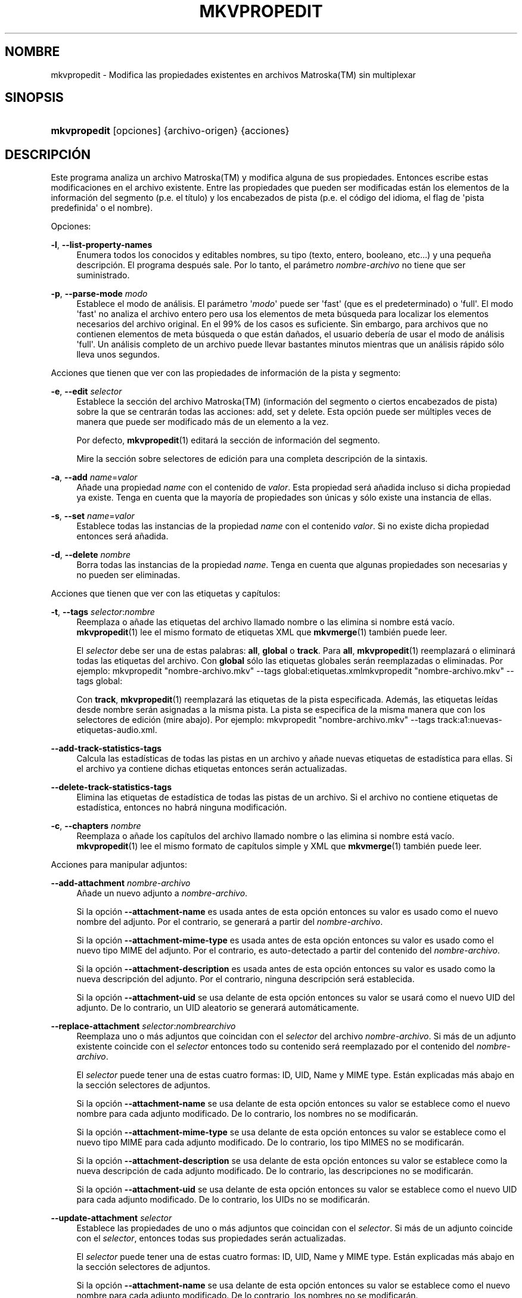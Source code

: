 '\" t
.\"     Title: mkvpropedit
.\"    Author: Moritz Bunkus <moritz@bunkus.org>
.\" Generator: DocBook XSL Stylesheets v1.78.1 <http://docbook.sf.net/>
.\"      Date: 2019-12-06
.\"    Manual: Comandos de usuario
.\"    Source: MKVToolNix 41.0.0
.\"  Language: Spanish
.\"
.TH "MKVPROPEDIT" "1" "2019\-12\-06" "MKVToolNix 41\&.0\&.0" "Comandos de usuario"
.\" -----------------------------------------------------------------
.\" * Define some portability stuff
.\" -----------------------------------------------------------------
.\" ~~~~~~~~~~~~~~~~~~~~~~~~~~~~~~~~~~~~~~~~~~~~~~~~~~~~~~~~~~~~~~~~~
.\" http://bugs.debian.org/507673
.\" http://lists.gnu.org/archive/html/groff/2009-02/msg00013.html
.\" ~~~~~~~~~~~~~~~~~~~~~~~~~~~~~~~~~~~~~~~~~~~~~~~~~~~~~~~~~~~~~~~~~
.ie \n(.g .ds Aq \(aq
.el       .ds Aq '
.\" -----------------------------------------------------------------
.\" * set default formatting
.\" -----------------------------------------------------------------
.\" disable hyphenation
.nh
.\" disable justification (adjust text to left margin only)
.ad l
.\" -----------------------------------------------------------------
.\" * MAIN CONTENT STARTS HERE *
.\" -----------------------------------------------------------------
.SH "NOMBRE"
mkvpropedit \- Modifica las propiedades existentes en archivos Matroska(TM) sin multiplexar
.SH "SINOPSIS"
.HP \w'\fBmkvpropedit\fR\ 'u
\fBmkvpropedit\fR [opciones] {archivo\-origen} {acciones}
.SH "DESCRIPCI\('ON"
.PP
Este programa analiza un archivo
Matroska(TM)
y modifica alguna de sus propiedades\&. Entonces escribe estas modificaciones en el archivo existente\&. Entre las propiedades que pueden ser modificadas est\('an los elementos de la informaci\('on del segmento (p\&.e\&. el t\('itulo) y los encabezados de pista (p\&.e\&. el c\('odigo del idioma, el flag de \*(Aqpista predefinida\*(Aq o el nombre)\&.
.PP
Opciones:
.PP
\fB\-l\fR, \fB\-\-list\-property\-names\fR
.RS 4
Enumera todos los conocidos y editables nombres, su tipo (texto, entero, booleano, etc\&.\&.\&.) y una peque\(~na descripci\('on\&. El programa despu\('es sale\&. Por lo tanto, el par\('ametro
\fInombre\-archivo\fR
no tiene que ser suministrado\&.
.RE
.PP
\fB\-p\fR, \fB\-\-parse\-mode\fR \fImodo\fR
.RS 4
Establece el modo de an\('alisis\&. El par\('ametro \*(Aq\fImodo\fR\*(Aq puede ser \*(Aqfast\*(Aq (que es el predeterminado) o \*(Aqfull\*(Aq\&. El modo \*(Aqfast\*(Aq no analiza el archivo entero pero usa los elementos de meta b\('usqueda para localizar los elementos necesarios del archivo original\&. En el 99% de los casos es suficiente\&. Sin embargo, para archivos que no contienen elementos de meta b\('usqueda o que est\('an da\(~nados, el usuario deber\('ia de usar el modo de an\('alisis \*(Aqfull\*(Aq\&. Un an\('alisis completo de un archivo puede llevar bastantes minutos mientras que un an\('alisis r\('apido s\('olo lleva unos segundos\&.
.RE
.PP
Acciones que tienen que ver con las propiedades de informaci\('on de la pista y segmento:
.PP
\fB\-e\fR, \fB\-\-edit\fR \fIselector\fR
.RS 4
Establece la secci\('on del archivo
Matroska(TM)
(informaci\('on del segmento o ciertos encabezados de pista) sobre la que se centrar\('an todas las acciones:
add,
set
y
delete\&. Esta opci\('on puede ser m\('ultiples veces de manera que puede ser modificado m\('as de un elemento a la vez\&.
.sp
Por defecto,
\fBmkvpropedit\fR(1)
editar\('a la secci\('on de informaci\('on del segmento\&.
.sp
Mire la secci\('on sobre
selectores de edici\('on
para una completa descripci\('on de la sintaxis\&.
.RE
.PP
\fB\-a\fR, \fB\-\-add\fR \fIname\fR=\fIvalor\fR
.RS 4
A\(~nade una propiedad
\fIname\fR
con el contenido de
\fIvalor\fR\&. Esta propiedad ser\('a a\(~nadida incluso si dicha propiedad ya existe\&. Tenga en cuenta que la mayor\('ia de propiedades son \('unicas y s\('olo existe una instancia de ellas\&.
.RE
.PP
\fB\-s\fR, \fB\-\-set\fR \fIname\fR=\fIvalor\fR
.RS 4
Establece todas las instancias de la propiedad
\fIname\fR
con el contenido
\fIvalor\fR\&. Si no existe dicha propiedad entonces ser\('a a\(~nadida\&.
.RE
.PP
\fB\-d\fR, \fB\-\-delete\fR \fInombre\fR
.RS 4
Borra todas las instancias de la propiedad
\fIname\fR\&. Tenga en cuenta que algunas propiedades son necesarias y no pueden ser eliminadas\&.
.RE
.PP
Acciones que tienen que ver con las etiquetas y cap\('itulos:
.PP
\fB\-t\fR, \fB\-\-tags\fR \fIselector\fR:\fInombre\fR
.RS 4
Reemplaza o a\(~nade las etiquetas del archivo llamado
nombre
o las elimina si
nombre
est\('a vac\('io\&.
\fBmkvpropedit\fR(1)
lee el mismo formato de etiquetas XML que
\fBmkvmerge\fR(1)
tambi\('en puede leer\&.
.sp
El
\fIselector\fR
debe ser una de estas palabras:
\fBall\fR,
\fBglobal\fR
o
\fBtrack\fR\&. Para
\fBall\fR,
\fBmkvpropedit\fR(1)
reemplazar\('a o eliminar\('a todas las etiquetas del archivo\&. Con
\fBglobal\fR
s\('olo las etiquetas globales ser\('an reemplazadas o eliminadas\&. Por ejemplo:
mkvpropedit "nombre\-archivo\&.mkv" \-\-tags global:etiquetas\&.xmlmkvpropedit "nombre\-archivo\&.mkv" \-\-tags global:
.sp
Con
\fBtrack\fR,
\fBmkvpropedit\fR(1)
reemplazar\('a las etiquetas de la pista especificada\&. Adem\('as, las etiquetas le\('idas desde
nombre
ser\('an asignadas a la misma pista\&. La pista se especifica de la misma manera que con los
selectores de edici\('on
(mire abajo)\&. Por ejemplo:
mkvpropedit "nombre\-archivo\&.mkv" \-\-tags track:a1:nuevas\-etiquetas\-audio\&.xml\&.
.RE
.PP
\fB\-\-add\-track\-statistics\-tags\fR
.RS 4
Calcula las estad\('isticas de todas las pistas en un archivo y a\(~nade nuevas etiquetas de estad\('istica para ellas\&. Si el archivo ya contiene dichas etiquetas entonces ser\('an actualizadas\&.
.RE
.PP
\fB\-\-delete\-track\-statistics\-tags\fR
.RS 4
Elimina las etiquetas de estad\('istica de todas las pistas de un archivo\&. Si el archivo no contiene etiquetas de estad\('istica, entonces no habr\('a ninguna modificaci\('on\&.
.RE
.PP
\fB\-c\fR, \fB\-\-chapters\fR \fInombre\fR
.RS 4
Reemplaza o a\(~nade los cap\('itulos del archivo llamado
nombre
o las elimina si
nombre
est\('a vac\('io\&.
\fBmkvpropedit\fR(1)
lee el mismo formato de cap\('itulos simple y XML que
\fBmkvmerge\fR(1)
tambi\('en puede leer\&.
.RE
.PP
Acciones para manipular adjuntos:
.PP
\fB\-\-add\-attachment\fR \fInombre\-archivo\fR
.RS 4
A\(~nade un nuevo adjunto a
\fInombre\-archivo\fR\&.
.sp
Si la opci\('on
\fB\-\-attachment\-name\fR
es usada antes de esta opci\('on entonces su valor es usado como el nuevo nombre del adjunto\&. Por el contrario, se generar\('a a partir del
\fInombre\-archivo\fR\&.
.sp
Si la opci\('on
\fB\-\-attachment\-mime\-type\fR
es usada antes de esta opci\('on entonces su valor es usado como el nuevo tipo MIME del adjunto\&. Por el contrario, es auto\-detectado a partir del contenido del
\fInombre\-archivo\fR\&.
.sp
Si la opci\('on
\fB\-\-attachment\-description\fR
es usada antes de esta opci\('on entonces su valor es usado como la nueva descripci\('on del adjunto\&. Por el contrario, ninguna descripci\('on ser\('a establecida\&.
.sp
Si la opci\('on
\fB\-\-attachment\-uid\fR
se usa delante de esta opci\('on entonces su valor se usar\('a como el nuevo UID del adjunto\&. De lo contrario, un UID aleatorio se generar\('a autom\('aticamente\&.
.RE
.PP
\fB\-\-replace\-attachment\fR \fIselector\fR:\fInombrearchivo\fR
.RS 4
Reemplaza uno o m\('as adjuntos que coincidan con el
\fIselector\fR
del archivo
\fInombre\-archivo\fR\&. Si m\('as de un adjunto existente coincide con el
\fIselector\fR
entonces todo su contenido ser\('a reemplazado por el contenido del
\fInombre\-archivo\fR\&.
.sp
El
\fIselector\fR
puede tener una de estas cuatro formas: ID, UID, Name y MIME type\&. Est\('an explicadas m\('as abajo en la secci\('on
selectores de adjuntos\&.
.sp
Si la opci\('on
\fB\-\-attachment\-name\fR
se usa delante de esta opci\('on entonces su valor se establece como el nuevo nombre para cada adjunto modificado\&. De lo contrario, los nombres no se modificar\('an\&.
.sp
Si la opci\('on
\fB\-\-attachment\-mime\-type\fR
se usa delante de esta opci\('on entonces su valor se establece como el nuevo tipo MIME para cada adjunto modificado\&. De lo contrario, los tipo MIMES no se modificar\('an\&.
.sp
Si la opci\('on
\fB\-\-attachment\-description\fR
se usa delante de esta opci\('on entonces su valor se establece como la nueva descripci\('on de cada adjunto modificado\&. De lo contrario, las descripciones no se modificar\('an\&.
.sp
Si la opci\('on
\fB\-\-attachment\-uid\fR
se usa delante de esta opci\('on entonces su valor se establece como el nuevo UID para cada adjunto modificado\&. De lo contrario, los UIDs no se modificar\('an\&.
.RE
.PP
\fB\-\-update\-attachment\fR \fIselector\fR
.RS 4
Establece las propiedades de uno o m\('as adjuntos que coincidan con el
\fIselector\fR\&. Si m\('as de un adjunto coincide con el
\fIselector\fR, entonces todas sus propiedades ser\('an actualizadas\&.
.sp
El
\fIselector\fR
puede tener una de estas cuatro formas: ID, UID, Name y MIME type\&. Est\('an explicadas m\('as abajo en la secci\('on
selectores de adjuntos\&.
.sp
Si la opci\('on
\fB\-\-attachment\-name\fR
se usa delante de esta opci\('on entonces su valor se establece como el nuevo nombre para cada adjunto modificado\&. De lo contrario, los nombres no se modificar\('an\&.
.sp
Si la opci\('on
\fB\-\-attachment\-mime\-type\fR
se usa delante de esta opci\('on entonces su valor se establece como el nuevo tipo MIME para cada adjunto modificado\&. De lo contrario, los tipo MIMES no se modificar\('an\&.
.sp
Si la opci\('on
\fB\-\-attachment\-description\fR
se usa delante de esta opci\('on entonces su valor se establece como la nueva descripci\('on de cada adjunto modificado\&. De lo contrario, las descripciones no se modificar\('an\&.
.sp
Si la opci\('on
\fB\-\-attachment\-uid\fR
se usa delante de esta opci\('on entonces su valor se establece como el nuevo UID para cada adjunto modificado\&. De lo contrario, los UIDs no se modificar\('an\&.
.RE
.PP
\fB\-\-delete\-attachment\fR \fIselector\fR
.RS 4
Elimina uno o m\('as adjuntos que coincida con el
\fIselector\fR\&.
.sp
El
\fIselector\fR
puede tener una de estas cuatro formas: ID, UID, Name y MIME type\&. Est\('an explicadas m\('as abajo en la secci\('on
selectores de adjuntos\&.
.RE
.PP
Opciones para acciones sobre adjuntos:
.PP
\fB\-\-attachment\-name\fR \fInombre\fR
.RS 4
Establece el nombre a usar en la operaci\('on
\fB\-\-add\-attachment\fR
o
\fB\-\-replace\-attachment\fR\&.
.RE
.PP
\fB\-\-attachment\-mime\-type\fR \fImime\-type\fR
.RS 4
Establece el tipo MIME a usar en la operaci\('on
\fB\-\-add\-attachment\fR
o
\fB\-\-replace\-attachment\fR\&.
.RE
.PP
\fB\-\-attachment\-description\fR \fIdescripci\('on\fR
.RS 4
Establece la descripci\('on a usar en la operaci\('on
\fB\-\-add\-attachment\fR
o
\fB\-\-replace\-attachment\fR\&.
.RE
.PP
Otras opciones:
.PP
\fB\-\-command\-line\-charset\fR \fIconjunto\-caracteres\fR
.RS 4
Establece el conjunto de caracteres a convertir las cadenas de texto dadas desde la l\('inea de comandos\&. Por defecto, se ajusta al conjunto de caracteres dado por la configuraci\('on local del sistema\&.
.RE
.PP
\fB\-\-output\-charset\fR \fIconjunto\-caracteres\fR
.RS 4
Establece el conjunto de caracteres para convertir las cadenas de texto que ser\('an usadas en el archivo de salida\&. Por defecto, se ajusta al conjunto de caracteres dado por la configuraci\('on local del sistema\&.
.RE
.PP
\fB\-r\fR, \fB\-\-redirect\-output\fR \fInombre\-archivo\fR
.RS 4
Escribe todos los mensajes al archivo
\fInombre\-archivo\fR
en vez de en la consola\&. Aunque esto se puede hacer f\('acilmente con la opci\('on de redirecci\('on hay casos en los que es necesaria esta opci\('on: cuando el terminal reinterpreta la salida antes de escribirlo al archivo\&. El conjunto de caracteres establecido con
\fB\-\-output\-charset\fR
se respeta\&.
.RE
.PP
\fB\-\-ui\-language\fR \fIc\('odigo\fR
.RS 4
Fuerza la traducci\('on al
\fIc\('odigo\fR
de idioma que ser\('a usado (p\&.e\&. \*(Aqde_DE\*(Aq para la traducci\('on al Alem\('an)\&. Introduciendo \*(Aqlist\*(Aq como
\fIc\('odigo\fR
provocar\('a que el programa muestre una lista de las traducciones disponibles\&.
.RE
.PP
\fB\-\-abort\-on\-warnings\fR
.RS 4
Le dice al programa que cancele despu\('es de emitir la primera advertencia\&. El c\('odigo de salida del programa ser\('a 1\&.
.RE
.PP
\fB\-\-debug\fR \fItopic\fR
.RS 4
Habilita la depuraci\('on para una caracter\('istica concreta\&. Esta opci\('on s\('olo es \('util para desarrolladores\&.
.RE
.PP
\fB\-\-engage\fR \fIcaracter\('istica\fR
.RS 4
Habilita caracter\('isticas experimentales\&. Una lista de caracter\('isticas disponibles puede ser solicitada con la instrucci\('on
\fBmkvpropedit \-\-engage list\fR\&. Estas caracter\('isticas no est\('an indicadas para ser usadas en situaciones normales\&.
.RE
.PP
\fB\-\-gui\-mode\fR
.RS 4
Habilita el modo GUI\&. En este modo las l\('ineas especialmente formateadas pueden ser generadas para decirle a un control de la GUI lo que est\('a pasando\&. Estos mensajes se rigen bajo el formato \*(Aq#GUI#mensaje\*(Aq\&. El mensaje puede ser continuado por pares de valores/claves como en \*(Aq#GUI#mensaje#clave1=valor1#clave2=valor2\&...\*(Aq\&. Ni los mensajes ni las claves pueden ser traducidas y siempre se generan en ingl\('es\&.
.RE
.PP
\fB\-v\fR, \fB\-\-verbose\fR
.RS 4
Habilita el modo detallado y muestra todos los elementos
Matroska(TM)
importantes que pueden ser le\('idos\&.
.RE
.PP
\fB\-h\fR, \fB\-\-help\fR
.RS 4
Muestra informaci\('on de uso y sale\&.
.RE
.PP
\fB\-V\fR, \fB\-\-version\fR
.RS 4
Muestra la informaci\('on de la versi\('on y sale\&.
.RE
.PP
\fB@\fR\fIoptions\-file\&.json\fR
.RS 4
Lee argumentos adicionales de la l\('inea de comandos desde el archivo
\fIarchivo\-opciones\fR\&. Para m\('as informaci\('on sobre los formatos admitidos para esos archivos mire la secci\('on acerca de "archivos de opciones" en la p\('agina del manual de
\fBmkvmerge\fR(1)
.RE
.SH "SELECTORES DE EDICI\('ON"
.PP
La opci\('on
\fB\-\-edit\fR
establece la secci\('on del archivo
Matroska(TM)
(informaci\('on del segmento o ciertos encabezados de pista) sobre la que se centrar\('an todas las acciones:
add,
set
y
delete\&. Esto es v\('alido hasta que se encuentra el siguiente par\('ametro
\fB\-\-edit\fR\&. El argumento para esta opci\('on se llama el selector de edici\('on\&.
.PP
Por defecto,
\fBmkvpropedit\fR(1)
editar\('a la secci\('on de informaci\('on del segmento\&.
.SS "Informaci\('on del segmento"
.PP
La informaci\('on del segmento puede ser seleccionada con una de estas tres palabras: \*(Aqinfo\*(Aq, \*(Aqsegment_info\*(Aq o \*(Aqsegmentinfo\*(Aq\&. Contiene propiedades como el t\('itulo o el
UID
del segmento \&.
.SS "Encabezados de pista"
.PP
Los encabezados de la pista pueden ser seleccionados con un selector ligeramente m\('as complejo\&. Todas las variantes comienzan con \*(Aqtrack:\*(Aq\&. Las propiedades del encabezado de pista incluye elementos como el c\('odigo de idioma, el flag de \*(Aqpista predefinida\*(Aq o el nombre de la pista\&.
.PP
\fBtrack:\fR\fIn\fR
.RS 4
Si el par\('ametro
\fIn\fR
es un n\('umero entonces la pista con n\('umero
\fIn\fR
ser\('a seleccionada\&. El orden de pista es el mismo que se genera con la opci\('on
\fB\-\-identify\fR
de
\fBmkvmerge\fR(1)\&.
.sp
La numeraci\('on empieza en 1\&.
.RE
.PP
\fBtrack:\fR\fIt\fR\fIn\fR
.RS 4
Si el par\('ametro empieza con el car\('acter
\fIt\fR
seguido por
\fIn\fR
entonces la pista con n\('umero
\fIn\fR
de un tipo espec\('ifico de pista ser\('a seleccionada\&. El par\('ametro del tipo de pista
\fIt\fR
debe ser uno de estos cuatro caracteres: \*(Aqa\*(Aq para una pista de audio, \*(Aqb\*(Aq para un pista de bot\('on, \*(Aqs\*(Aq para una pista de subt\('itulo y \*(Aqv\*(Aq para una pista de video\&. El orden de pista es el mismo que se genera con la opci\('on
\fB\-\-identify\fR
de
\fBmkvmerge\fR(1)\&.
.sp
La numeraci\('on empieza en 1\&.
.RE
.PP
\fBtrack:\fR=\fIuid\fR
.RS 4
Si el par\('ametro empieza con un \*(Aq=\*(Aq seguido por un n\('umero de
\fIuid\fR, se seleccionar\('a la pista cuyo elemento
UID
coincida con este
\fIuid\fR\&. Los
UIDs
de pista se pueden obtener con
\fBmkvinfo\fR(1)\&.
.RE
.PP
\fBtrack:\fR@\fIn\('umero\fR
.RS 4
Si el par\('ametro empieza con un \*(Aq@\*(Aq seguido por un
\fIn\('umero\fR, se seleccionar\('a la pista cuyo n\('umero de elemento coincida con este
\fIn\('umero\fR\&. El n\('umero de pista puede ser obtenido con
\fBmkvinfo\fR(1)\&.
.RE
.SS "Notas"
.PP
Debido a la naturaleza de los selectores de edici\('on de pista es posible que actualmente algunos selectores coincidan con los mismos encabezados de pista\&. En muchos casos, todas las acciones para estos selectores de edici\('on ser\('an combinados y ejecutados en el orden en el que fueron dadas en la l\('inea de comandos\&.
.SH "SELECTORES DE ADJUNTOS"
.PP
Un selector de adjuntos se utiliza con las dos acciones
\fB\-\-replace\-attachment\fR
y
\fB\-\-delete\-attachment\fR\&. Puede tener una de las cuatros formas siguientes:
.sp
.RS 4
.ie n \{\
\h'-04' 1.\h'+01'\c
.\}
.el \{\
.sp -1
.IP "  1." 4.2
.\}
Selecci\('on mediante el ID de adjunto\&. De esta forma el selector es un simple n\('umero, el ID del adjunto tal y como se genera con el comando de identificaci\('on de
\fBmkvmerge\fR(1)\&.
.RE
.sp
.RS 4
.ie n \{\
\h'-04' 2.\h'+01'\c
.\}
.el \{\
.sp -1
.IP "  2." 4.2
.\}
Selecci\('on mediante el UID de adjunto (\('Unico ID)\&. De esta forma el selector es el signo igual
=
acompa\(~nado por un n\('umero, el UID del adjunto tal y como se genera con el comando de identificaci\('on detallado (verbose) de
\fBmkvmerge\fR(1)\&.
.RE
.sp
.RS 4
.ie n \{\
\h'-04' 3.\h'+01'\c
.\}
.el \{\
.sp -1
.IP "  3." 4.2
.\}
Selecci\('on mediante el name (nombre) de adjunto\&. De esta forma el selector es la palabra literal
name:
seguida por el nombre del adjunto\&. Si el selector es usado con
\fB\-\-replace\-attachment\fR
entonces los dos puntos que pudiera contener el nombre deber\('an ser escapados con
\ec\&.
.RE
.sp
.RS 4
.ie n \{\
\h'-04' 4.\h'+01'\c
.\}
.el \{\
.sp -1
.IP "  4." 4.2
.\}
Selecci\('on mediante el MIME type (tipo MIME)\&. De esta forma el selector es la palabra
mime\-type:
seguida por el tipo MIME del adjunto\&. Si el selector es usado con
\fB\-\-replace\-attachment\fR
entonces los dos puntos que pudiera contener el tipo MIME deber\('an ser escapados con
\ec\&.
.RE
.SH "EJEMPLOS"
.PP
El siguiente ejemplo edita un archivo llamado \*(Aqpel\('icula\&.mkv\*(Aq\&. Establece el t\('itulo del segmento y modifica el c\('odigo de idioma de una pista de audio y subt\('itulo\&. Tenga en cuenta que este ejemplo puede ser acortado al omitir la primera opci\('on
\fB\-\-edit\fR
ya que editar el elemento de informaci\('on del segmento est\('a incluido por defecto para todas las opciones encontradas antes de la primera opci\('on
\fB\-\-edit\fR\&.
.sp
.if n \{\
.RS 4
.\}
.nf
mkvpropedit pel\('icula\&.mkv \-\-edit info \-\-set "title=La pel\('icula" \-\-edit track:a1 \-\-set language=spa \-\-edit track:a2 \-\-set language=eng
.fi
.if n \{\
.RE
.\}
.PP
El segundo ejemplo elimina \*(Aqflag de pista predefinida\*(Aq de la primera pista de subt\('itulo y la establece para la segunda\&. Tenga en cuenta que
\fBmkvpropedit\fR(1), a diferencia de
\fBmkvmerge\fR(1), no establece autom\('aticamente a \*(Aq0\*(Aq el valor de \*(Aqflag de pista predefinida\*(Aq cuando otra pista se ha establecido a \*(Aq1\*(Aq\&.
.sp
.if n \{\
.RS 4
.\}
.nf
mkvpropedit pel\('icula\&.mkv \-\-edit track:s1 \-\-set flag\-default=0 \-\-edit track:s2 \-\-set flag\-default=1
.fi
.if n \{\
.RE
.\}
.PP
Reemplaza las etiquetas para la segunda pista de subt\('itulos de un archivo:
.sp
.if n \{\
.RS 4
.\}
.nf
mkvpropedit pel\('icula\&.mkv \-\-tags track:s2:nuevas\-etiquetas\-subt\('itulo\&.xml
.fi
.if n \{\
.RE
.\}
.PP
Elimina todas las etiquetas que hay en el archivo:
.sp
.if n \{\
.RS 4
.\}
.nf
mkvpropedit pel\('icula\&.mkv \-\-tags all: 
.fi
.if n \{\
.RE
.\}
.PP
Reemplaza los cap\('itulos en un archivo:
.sp
.if n \{\
.RS 4
.\}
.nf
mkvpropedit pel\('icula\&.mkv \-\-chapters nuevos\-cap\('itulos\&.xml
.fi
.if n \{\
.RE
.\}
.PP
Elimina todos los cap\('itulos del archivo:
.sp
.if n \{\
.RS 4
.\}
.nf
mkvpropedit pel\('icula\&.mkv \-\-chapters ""
.fi
.if n \{\
.RE
.\}
.PP
A\(~nade un archivo de tipo fuente (Arial\&.ttf) como un adjunto:
.sp
.if n \{\
.RS 4
.\}
.nf
mkvpropedit pel\('icula\&.mkv \-\-add\-attachment Arial\&.ttf
.fi
.if n \{\
.RE
.\}
.PP
A\(~nade un archivo de tipo fuente (89719823\&.ttf) como un adjunto y proporciona informaci\('on de como es la fuente Arial:
.sp
.if n \{\
.RS 4
.\}
.nf
mkvpropedit pel\('icula\&.mkv \-\-attachment\-name Arial\&.ttf \-\-attachment\-description "La fuente Arial como TrueType" 
\-\-attachment\-mime\-type application/x\-truetype\-font \-\-add\-attachment 89719823\&.ttf
.fi
.if n \{\
.RE
.\}
.PP
Reemplaza el archivo adjunto (Comic\&.ttf) del archivo por otro (Arial\&.ttf):
.sp
.if n \{\
.RS 4
.\}
.nf
mkvpropedit pel\('icula\&.mkv \-\-attachment\-name Arial\&.ttf \-\-attachment\-description "La fuente Arial como TrueType"
\-\-replace\-attachment name:Comic\&.ttf:Arial\&.ttf
.fi
.if n \{\
.RE
.\}
.PP
Elimina el segundo archivo adjunto:
.sp
.if n \{\
.RS 4
.\}
.nf
mkvpropedit pel\('icula\&.mkv \-\-delete\-attachment 2
.fi
.if n \{\
.RE
.\}
.PP
Elimina todos las fuentes adjuntas por tipo MIME:
.sp
.if n \{\
.RS 4
.\}
.nf
mkvpropedit pel\('icula\&.mkv \-\-delete\-attachment mime\-type:application/x\-truetype\-font
.fi
.if n \{\
.RE
.\}
.SH "C\('ODIGOS DE SALIDA"
.PP
Mkvpropedit(1) finaliza con uno de estos tres c\('odigos de salida:
.sp
.RS 4
.ie n \{\
\h'-04'\(bu\h'+03'\c
.\}
.el \{\
.sp -1
.IP \(bu 2.3
.\}
\fB0\fR
\-\- Este c\('odigo de salida significa que la extracci\('on se ha realizado correctamente\&.
.RE
.sp
.RS 4
.ie n \{\
\h'-04'\(bu\h'+03'\c
.\}
.el \{\
.sp -1
.IP \(bu 2.3
.\}
\fB1\fR
\-\- En este caso
\fBmkvpropedit\fR(1)
genera una salida con al menos una advertencia, pero la extracci\('on continu\('o\&. Una advertencia es prefijada con el texto \*(AqAdvertencia:\*(Aq\&. Dependiendo de los fallos involucrados los archivos creados ser\('an correctos o no\&. El usuario es instado a que revise tanto las advertencias como los archivos creados\&.
.RE
.sp
.RS 4
.ie n \{\
\h'-04'\(bu\h'+03'\c
.\}
.el \{\
.sp -1
.IP \(bu 2.3
.\}
\fB2\fR
\-\- Este c\('odigo de salida es usado despu\('es de que ocurra un error\&.
\fBmkvpropedit\fR(1)
aborta el proceso justo despu\('es de mostrar el mensaje de error\&. El rango de los mensajes de error va desde los argumentos de la l\('inea de comandos, por delante de los errores de lectura/escritura, hasta los archivos err\('oneos\&.
.RE
.SH "CONVERSI\('ON DE ARCHIVOS DE TEXTO Y CONJUNTO DE CARACTERES"
.PP
Para una discusi\('on en profundidad sobre como la suite de MkvToolNix manipula las conversiones de caracteres, la codificaci\('on entrada/salida y la codificaci\('on de la l\('inea de comandos y consola, por favor consulte la secci\('on llamada de igual manera en la pagina del manual para
\fBmkvmerge\fR(1)\&.
.SH "VARIABLES DE ENTORNO"
.PP
\fBmkvpropedit\fR(1)
usa las variables predefinidas que se determinan en la configuraci\('on local del sistema (p\&.e\&.
\fILANG\fR
y la familia
\fILC_*\fR)\&. Variables adicionales:
.PP
\fIMKVPROPEDIT_DEBUG\fR, \fIMKVTOOLNIX_DEBUG\fR y su forma abreviada \fIMTX_DEBUG\fR
.RS 4
El contenido se trata como si se hubiese pasado a trav\('es de la opci\('on
\fB\-\-debug\fR\&.
.RE
.PP
\fIMKVPROPEDIT_ENGAGE\fR, \fIMKVTOOLNIX_ENGAGE\fR y su forma abreviada \fIMTX_ENGAGE\fR
.RS 4
El contenido se trata como si se hubiese pasado a trav\('es de la opci\('on
\fB\-\-engage\fR\&.
.RE
.SH "VEA TAMBI\('EN"
.PP
\fBmkvmerge\fR(1),
\fBmkvinfo\fR(1),
\fBmkvextract\fR(1),
\fBmkvtoolnix-gui\fR(1)
.SH "WWW"
.PP
La \('ultima versi\('on se puede encontrar siempre en
\m[blue]\fBla p\('agina de MKVToolNix\fR\m[]\&\s-2\u[1]\d\s+2\&.
.SH "AUTOR"
.PP
\fBMoritz Bunkus\fR <\&moritz@bunkus\&.org\&>
.RS 4
Desarrollador
.RE
.SH "NOTAS"
.IP " 1." 4
la p\('agina de MKVToolNix
.RS 4
\%https://mkvtoolnix.download/
.RE
